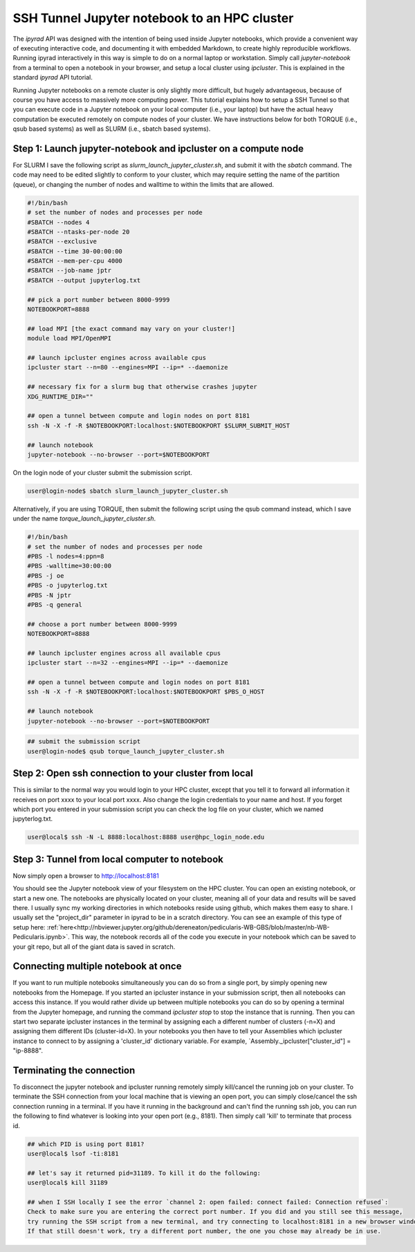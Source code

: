 
.. _HPCscript:

SSH Tunnel Jupyter notebook to an HPC cluster
^^^^^^^^^^^^^^^^^^^^^^^^^^^^^^^^^^^^^^^^^^^^^

The *ipyrad* API was designed with the intention of being used inside Jupyter 
notebooks, which provide a convenient way of executing interactive code, and
documenting it with embedded Markdown, to create highly reproducible workflows.
Running ipyrad interactively in this way is simple to do on a normal 
laptop or workstation. Simply call `jupyter-notebook` from a terminal
to open a notebook in your browser, and setup a local cluster using
`ipcluster`. This is explained in the standard *ipyrad* API tutorial. 

Running Jupyter notebooks on a remote cluster is only slightly more difficult, 
but hugely advantageous, because of course you have access to massively more 
computing power. This tutorial explains how to setup a SSH Tunnel so that you 
can execute code in a Jupyter notebook on your local computer (i.e., your laptop) 
but have the actual heavy computation be executed remotely on compute nodes of 
your cluster. We have instructions below for both TORQUE (i.e., qsub based systems)
as well as SLURM (i.e., sbatch based systems). 


Step 1: Launch jupyter-notebook and ipcluster on a compute node
~~~~~~~~~~~~~~~~~~~~~~~~~~~~~~~~~~~~~~~~~~~~~~~~~~~~~~~~~~~~~~~

For SLURM I save the following script as `slurm_launch_jupyter_cluster.sh`, and 
submit it with the `sbatch` command. The code may need to be edited slightly to 
conform to your cluster, which may require setting the name of the partition (queue), 
or changing the number of nodes and walltime to within the limits that are
allowed. 

.. code-block:: bash

    #!/bin/bash
    # set the number of nodes and processes per node
    #SBATCH --nodes 4
    #SBATCH --ntasks-per-node 20
    #SBATCH --exclusive
    #SBATCH --time 30-00:00:00
    #SBATCH --mem-per-cpu 4000
    #SBATCH --job-name jptr
    #SBATCH --output jupyterlog.txt

    ## pick a port number between 8000-9999
    NOTEBOOKPORT=8888
    
    ## load MPI [the exact command may vary on your cluster!]
    module load MPI/OpenMPI

    ## launch ipcluster engines across available cpus
    ipcluster start --n=80 --engines=MPI --ip=* --daemonize

    ## necessary fix for a slurm bug that otherwise crashes jupyter
    XDG_RUNTIME_DIR=""

    ## open a tunnel between compute and login nodes on port 8181
    ssh -N -X -f -R $NOTEBOOKPORT:localhost:$NOTEBOOKPORT $SLURM_SUBMIT_HOST

    ## launch notebook
    jupyter-notebook --no-browser --port=$NOTEBOOKPORT


On the login node of your cluster submit the submission script. 

.. code-block:: bash

    user@login-node$ sbatch slurm_launch_jupyter_cluster.sh


Alternatively, if you are using TORQUE, then submit the following script using 
the qsub command instead, which I save under the name `torque_launch_jupyter_cluster.sh`. 

.. code-block:: bash

    #!/bin/bash
    # set the number of nodes and processes per node    
    #PBS -l nodes=4:ppn=8
    #PBS -walltime=30:00:00
    #PBS -j oe
    #PBS -o jupyterlog.txt
    #PBS -N jptr
    #PBS -q general

    ## choose a port number between 8000-9999
    NOTEBOOKPORT=8888

    ## launch ipcluster engines across all available cpus
    ipcluster start --n=32 --engines=MPI --ip=* --daemonize

    ## open a tunnel between compute and login nodes on port 8181
    ssh -N -X -f -R $NOTEBOOKPORT:localhost:$NOTEBOOKPORT $PBS_O_HOST

    ## launch notebook
    jupyter-notebook --no-browser --port=$NOTEBOOKPORT


.. code-block:: bash

    ## submit the submission script
    user@login-node$ qsub torque_launch_jupyter_cluster.sh


Step 2: Open ssh connection to your cluster from local
~~~~~~~~~~~~~~~~~~~~~~~~~~~~~~~~~~~~~~~~~~~~~~~~~~~~~~
This is similar to the normal way you would login to your HPC cluster, except that
you tell it to forward all information it receives on port xxxx to your 
local port xxxx. Also change the login credentials to your name and host. 
If you forget which port you entered in your submission script you can 
check the log file on your cluster, which we named jupyterlog.txt.

.. code-block:: bash
    
    user@local$ ssh -N -L 8888:localhost:8888 user@hpc_login_node.edu


Step 3: Tunnel from local computer to notebook 
~~~~~~~~~~~~~~~~~~~~~~~~~~~~~~~~~~~~~~~~~~~~~~~
Now simply open a browser to http://localhost:8181

You should see the Jupyter notebook view of your filesystem on the HPC cluster. 
You can open an existing notebook, or start a new one. The notebooks are 
physically located on your cluster, meaning all of your data and results will be 
saved there. I usually sync my working directories in which notebooks reside 
using github, which makes them easy to share. I usually set the "project_dir"
parameter in ipyrad to be in a scratch directory. 
You can see an example of this type of setup here:
:ref:`here<http://nbviewer.jupyter.org/github/dereneaton/pedicularis-WB-GBS/blob/master/nb-WB-Pedicularis.ipynb>`. 
This way, the notebook records all of the code you execute in your notebook 
which can be saved to your git repo, but all of the giant data is 
saved in scratch. 


Connecting multiple notebook at once
~~~~~~~~~~~~~~~~~~~~~~~~~~~~~~~~~~~~
If you want to run multiple notebooks simultaneously you can do so from 
a single port, by simply opening new notebooks from the Homepage. 
If you started an ipcluster instance in your submission script, then 
all notebooks can access this instance. If you would rather divide up between
multiple notebooks you can do so by opening a terminal from the Jupyter
homepage, and running the command `ipcluster stop` to stop the instance 
that is running. Then you can start two separate ipcluster instances in 
the terminal by assigning each a different number of clusters (-n=X) and 
assigning them different IDs (cluster-id=X). In your notebooks you then 
have to tell your Assemblies which ipcluster instance to connect to by 
assigning a 'cluster_id' dictionary variable. For example, 
`Assembly._ipcluster["cluster_id"] = "ip-8888". 


Terminating the connection
~~~~~~~~~~~~~~~~~~~~~~~~~~~
To disconnect the jupyter notebook and ipcluster running remotely simply kill/cancel
the running job on your cluster. To terminate the SSH connection from your local 
machine that is viewing an open port, you can simply close/cancel the ssh connection
running in a terminal. If you have it running in the background and can't find the
running ssh job, you can run the following to find whatever is looking into your
open port (e.g., 8181). Then simply call 'kill' to terminate that process id. 

.. code-block:: bash

    ## which PID is using port 8181?
    user@local$ lsof -ti:8181

    ## let's say it returned pid=31189. To kill it do the following:
    user@local$ kill 31189

    ## when I SSH locally I see the error `channel 2: open failed: connect failed: Connection refused`:
    Check to make sure you are entering the correct port number. If you did and you still see this message,
    try running the SSH script from a new terminal, and try connecting to localhost:8181 in a new browser window.
    If that still doesn't work, try a different port number, the one you chose may already be in use. 



